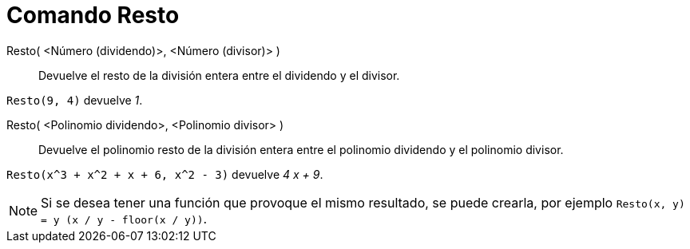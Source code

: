 = Comando Resto
:page-en: commands/Mod
ifdef::env-github[:imagesdir: /es/modules/ROOT/assets/images]

Resto( <Número (dividendo)>, <Número (divisor)> )::
  Devuelve el resto de la división entera entre el dividendo y el divisor.

[EXAMPLE]
====

`++ Resto(9, 4)++` devuelve _1_.

====

Resto( <Polinomio dividendo>, <Polinomio divisor> )::
  Devuelve el polinomio resto de la división entera entre el polinomio dividendo y el polinomio divisor.

[EXAMPLE]
====

`++ Resto(x^3 + x^2 + x + 6, x^2 - 3)++` devuelve _4 x + 9_.

====


[NOTE]
====

Si se desea tener una función que provoque el mismo resultado, se puede crearla, por ejemplo
`++ Resto(x, y) = y (x / y - floor(x / y))++`.

====
